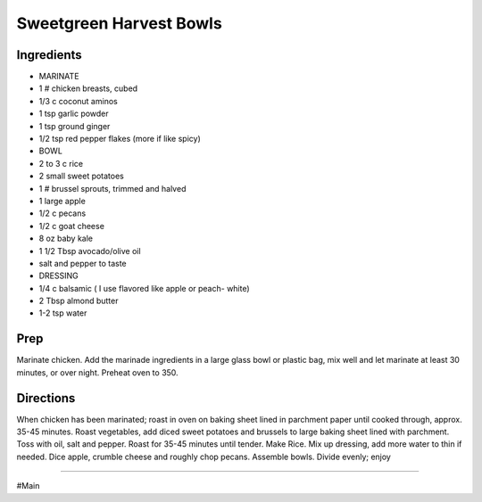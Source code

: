 Sweetgreen Harvest Bowls
###########################################################
 
Ingredients
=========================================================
 
- MARINATE
- 1 # chicken breasts, cubed
- 1/3 c coconut aminos
- 1 tsp garlic powder
- 1 tsp ground ginger
- 1/2 tsp red pepper flakes (more if like spicy)
- BOWL
- 2 to 3 c rice
- 2 small sweet potatoes
- 1 # brussel sprouts, trimmed and halved
- 1 large apple
- 1/2 c pecans
- 1/2 c goat cheese
- 8 oz baby kale
- 1 1/2 Tbsp avocado/olive oil
- salt and pepper to taste
- DRESSING
- 1/4 c balsamic ( I use flavored like apple or peach- white)
- 2 Tbsp almond butter
- 1-2 tsp water
 
Prep
=========================================================
 
Marinate chicken.  Add the marinade ingredients in a large glass bowl or plastic bag, mix well and let marinate at least 30 minutes, or over night.
Preheat oven to 350.
 
Directions
=========================================================
 
When chicken has been marinated; roast in oven on baking sheet lined in parchment paper until cooked through, approx. 35-45 minutes.  Roast vegetables, add diced sweet potatoes and brussels to large baking sheet lined with parchment.  Toss with oil, salt and pepper.  Roast for 35-45 minutes until tender.  Make Rice.  Mix up dressing, add more water to thin if needed.  Dice apple, crumble cheese and roughly chop pecans.  Assemble bowls.  Divide evenly; enjoy
 
------
 
#Main